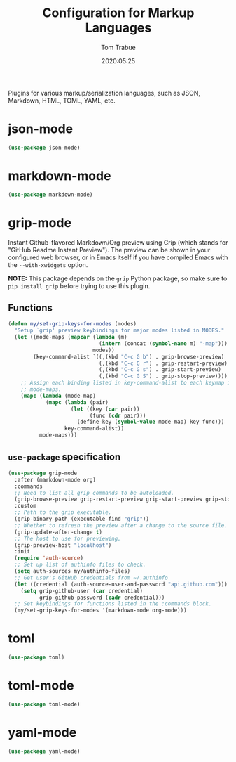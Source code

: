 #+title:  Configuration for Markup Languages
#+author: Tom Trabue
#+email:  tom.trabue@gmail.com
#+date:   2020:05:25
#+STARTUP: fold

Plugins for various markup/serialization languages, such as JSON, Markdown,
HTML, TOML, YAML, etc.

* json-mode
  #+begin_src emacs-lisp
    (use-package json-mode)
  #+end_src

* markdown-mode
  #+begin_src emacs-lisp
    (use-package markdown-mode)
  #+end_src

* grip-mode
  Instant Github-flavored Markdown/Org preview using Grip (which stands for
  "GitHub Readme Instant Preview"). The preview can be shown in your configured
  web browser, or in Emacs itself if you have compiled Emacs with the
  =--with-xwidgets= option.

  *NOTE:* This package depends on the =grip= Python package, so make sure to
  =pip install grip= before trying to use this plugin.

** Functions
   #+begin_src emacs-lisp
     (defun my/set-grip-keys-for-modes (modes)
       "Setup `grip' preview keybindings for major modes listed in MODES."
       (let ((mode-maps (mapcar (lambda (m)
                                  (intern (concat (symbol-name m) "-map")))
                                modes))
             (key-command-alist `((,(kbd "C-c G b") . grip-browse-preview)
                                  (,(kbd "C-c G r") . grip-restart-preview)
                                  (,(kbd "C-c G s") . grip-start-preview)
                                  (,(kbd "C-c G S") . grip-stop-preview))))
         ;; Assign each binding listed in key-command-alist to each keymap in
         ;; mode-maps.
         (mapc (lambda (mode-map)
                 (mapc (lambda (pair)
                         (let ((key (car pair))
                               (func (cdr pair)))
                           (define-key (symbol-value mode-map) key func)))
                       key-command-alist))
               mode-maps)))
   #+end_src

** =use-package= specification
  #+begin_src emacs-lisp
    (use-package grip-mode
      :after (markdown-mode org)
      :commands
      ;; Need to list all grip commands to be autoloaded.
      (grip-browse-preview grip-restart-preview grip-start-preview grip-stop-preview)
      :custom
      ;; Path to the grip executable.
      (grip-binary-path (executable-find "grip"))
      ;; Whether to refresh the preview after a change to the source file.
      (grip-update-after-change t)
      ;; The host to use for previewing.
      (grip-preview-host "localhost")
      :init
      (require 'auth-source)
      ;; Set up list of authinfo files to check.
      (setq auth-sources my/authinfo-files)
      ;; Get user's GitHub credentials from ~/.authinfo
      (let ((credential (auth-source-user-and-password "api.github.com")))
        (setq grip-github-user (car credential)
              grip-github-password (cadr credential)))
      ;; Set keybindings for functions listed in the :commands block.
      (my/set-grip-keys-for-modes '(markdown-mode org-mode)))
  #+end_src

* toml
  #+begin_src emacs-lisp
    (use-package toml)
  #+end_src

* toml-mode
  #+begin_src emacs-lisp
    (use-package toml-mode)
  #+end_src

* yaml-mode
  #+begin_src emacs-lisp
    (use-package yaml-mode)
  #+end_src
